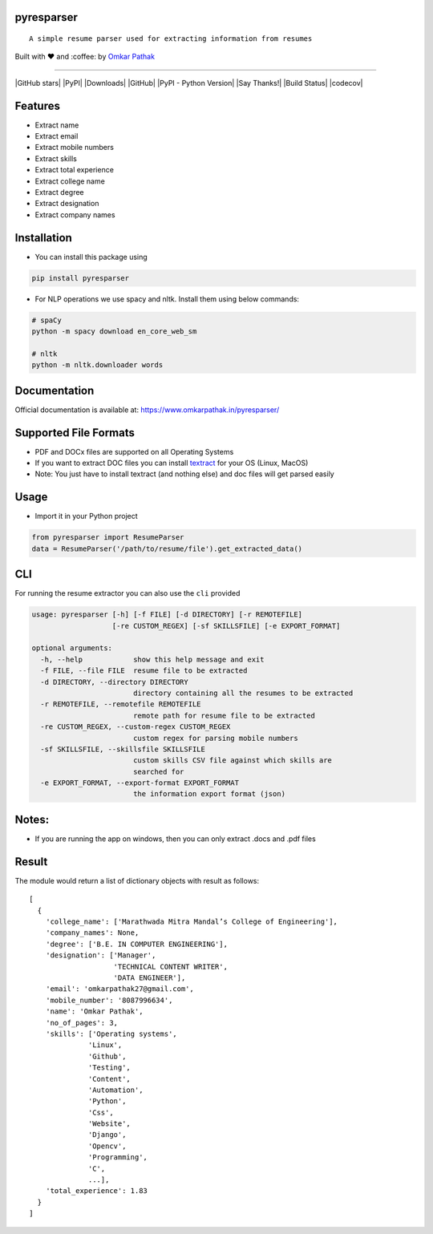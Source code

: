 pyresparser
===========

::

    A simple resume parser used for extracting information from resumes

Built with ❤︎ and :coffee: by `Omkar
Pathak <https://github.com/OmkarPathak>`__

--------------

|GitHub stars| |PyPI| |Downloads| |GitHub| |PyPI - Python Version| |Say
Thanks!| |Build Status| |codecov|

Features
========

-  Extract name
-  Extract email
-  Extract mobile numbers
-  Extract skills
-  Extract total experience
-  Extract college name
-  Extract degree
-  Extract designation
-  Extract company names

Installation
============

-  You can install this package using

.. code:: bash

    pip install pyresparser

-  For NLP operations we use spacy and nltk. Install them using below
   commands:

.. code:: bash

    # spaCy
    python -m spacy download en_core_web_sm

    # nltk
    python -m nltk.downloader words

Documentation
=============

Official documentation is available at:
https://www.omkarpathak.in/pyresparser/

Supported File Formats
======================

-  PDF and DOCx files are supported on all Operating Systems
-  If you want to extract DOC files you can install
   `textract <https://textract.readthedocs.io/en/stable/installation.html>`__
   for your OS (Linux, MacOS)
-  Note: You just have to install textract (and nothing else) and doc
   files will get parsed easily

Usage
=====

-  Import it in your Python project

.. code:: python

    from pyresparser import ResumeParser
    data = ResumeParser('/path/to/resume/file').get_extracted_data()

CLI
===

For running the resume extractor you can also use the ``cli`` provided

.. code:: bash

    usage: pyresparser [-h] [-f FILE] [-d DIRECTORY] [-r REMOTEFILE]
                       [-re CUSTOM_REGEX] [-sf SKILLSFILE] [-e EXPORT_FORMAT]

    optional arguments:
      -h, --help            show this help message and exit
      -f FILE, --file FILE  resume file to be extracted
      -d DIRECTORY, --directory DIRECTORY
                            directory containing all the resumes to be extracted
      -r REMOTEFILE, --remotefile REMOTEFILE
                            remote path for resume file to be extracted
      -re CUSTOM_REGEX, --custom-regex CUSTOM_REGEX
                            custom regex for parsing mobile numbers
      -sf SKILLSFILE, --skillsfile SKILLSFILE
                            custom skills CSV file against which skills are
                            searched for
      -e EXPORT_FORMAT, --export-format EXPORT_FORMAT
                            the information export format (json)

Notes:
======

-  If you are running the app on windows, then you can only extract
   .docs and .pdf files

Result
======

The module would return a list of dictionary objects with result as
follows:

::

    [
      {
        'college_name': ['Marathwada Mitra Mandal’s College of Engineering'],
        'company_names': None,
        'degree': ['B.E. IN COMPUTER ENGINEERING'],
        'designation': ['Manager',
                        'TECHNICAL CONTENT WRITER',
                        'DATA ENGINEER'],
        'email': 'omkarpathak27@gmail.com',
        'mobile_number': '8087996634',
        'name': 'Omkar Pathak',
        'no_of_pages': 3,
        'skills': ['Operating systems',
                  'Linux',
                  'Github',
                  'Testing',
                  'Content',
                  'Automation',
                  'Python',
                  'Css',
                  'Website',
                  'Django',
                  'Opencv',
                  'Programming',
                  'C',
                  ...],
        'total_experience': 1.83
      }
    ]

